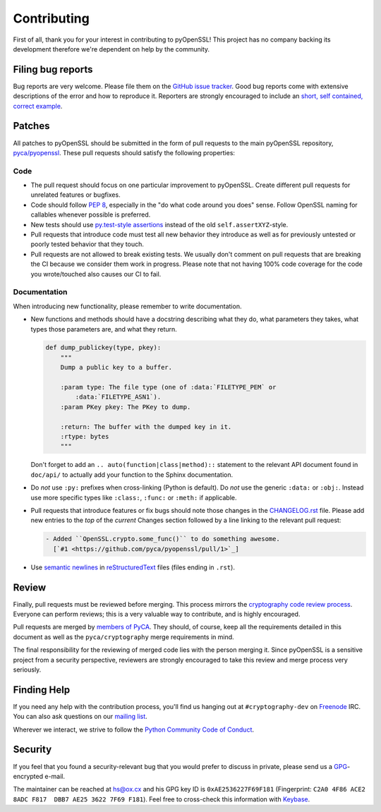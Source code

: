 Contributing
============

First of all, thank you for your interest in contributing to pyOpenSSL!
This project has no company backing its development therefore we're dependent on help by the community.


Filing bug reports
------------------

Bug reports are very welcome.
Please file them on the `GitHub issue tracker`_.
Good bug reports come with extensive descriptions of the error and how to reproduce it.
Reporters are strongly encouraged to include an `short, self contained, correct example <http://www.sscce.org/>`_.


Patches
-------

All patches to pyOpenSSL should be submitted in the form of pull requests to the main pyOpenSSL repository, `pyca/pyopenssl`_.
These pull requests should satisfy the following properties:


Code
^^^^

- The pull request should focus on one particular improvement to pyOpenSSL.
  Create different pull requests for unrelated features or bugfixes.
- Code should follow `PEP 8`_, especially in the "do what code around you does" sense.
  Follow OpenSSL naming for callables whenever possible is preferred.
- New tests should use `py.test-style assertions`_ instead of the old ``self.assertXYZ``-style.
- Pull requests that introduce code must test all new behavior they introduce as well as for previously untested or poorly tested behavior that they touch.
- Pull requests are not allowed to break existing tests.
  We usually don't comment on pull requests that are breaking the CI because we consider them work in progress.
  Please note that not having 100% code coverage for the code you wrote/touched also causes our CI to fail.


Documentation
^^^^^^^^^^^^^

When introducing new functionality, please remember to write documentation.

- New functions and methods should have a docstring describing what they do, what parameters they takes, what types those parameters are, and what they return.

  .. code-block:: python

     def dump_publickey(type, pkey):
         """
         Dump a public key to a buffer.

         :param type: The file type (one of :data:`FILETYPE_PEM` or
             :data:`FILETYPE_ASN1`).
         :param PKey pkey: The PKey to dump.

         :return: The buffer with the dumped key in it.
         :rtype: bytes
         """


  Don't forget to add an ``.. auto(function|class|method)::`` statement to the relevant API document found in ``doc/api/`` to actually add your function to the Sphinx documentation.
- Do *not* use ``:py:`` prefixes when cross-linking (Python is default).
  Do *not* use the generic ``:data:`` or ``:obj:``.
  Instead use more specific types like ``:class:``, ``:func:`` or ``:meth:`` if applicable.
- Pull requests that introduce features or fix bugs should note those changes in the CHANGELOG.rst_ file.
  Please add new entries to the *top* of the *current* Changes section followed by a line linking to the relevant pull request:

  .. code-block:: rst

     - Added ``OpenSSL.crypto.some_func()`` to do something awesome.
       [`#1 <https://github.com/pyca/pyopenssl/pull/1>`_]


- Use `semantic newlines`_ in reStructuredText_ files (files ending in ``.rst``).


Review
------

Finally, pull requests must be reviewed before merging.
This process mirrors the `cryptography code review process`_.
Everyone can perform reviews; this is a very valuable way to contribute, and is highly encouraged.

Pull requests are merged by `members of PyCA`_.
They should, of course, keep all the requirements detailed in this document as well as the ``pyca/cryptography`` merge requirements in mind.

The final responsibility for the reviewing of merged code lies with the person merging it.
Since pyOpenSSL is a sensitive project from a security perspective, reviewers are strongly encouraged to take this review and merge process very seriously.


Finding Help
------------

If you need any help with the contribution process, you'll find us hanging out at ``#cryptography-dev`` on Freenode_ IRC.
You can also ask questions on our `mailing list`_.

Wherever we interact, we strive to follow the `Python Community Code of Conduct`_.


Security
--------

If you feel that you found a security-relevant bug that you would prefer to discuss in private, please send us a GPG_-encrypted e-mail.

The maintainer can be reached at hs@ox.cx and his GPG key ID is ``0xAE2536227F69F181`` (Fingerprint: ``C2A0 4F86 ACE2 8ADC F817  DBB7 AE25 3622 7F69 F181``).
Feel free to cross-check this information with Keybase_.


.. _GitHub issue tracker: https://github.com/pyca/pyopenssl/issues
.. _GPG: http://en.wikipedia.org/wiki/GNU_Privacy_Guard
.. _Keybase: https://keybase.io/hynek
.. _pyca/pyopenssl: https://github.com/pyca/pyopenssl
.. _PEP 8: https://www.python.org/dev/peps/pep-0008/
.. _py.test-style assertions: https://pytest.org/latest/assert.html
.. _cryptography code review process: https://cryptography.io/en/latest/development/reviewing-patches/
.. _freenode: https://freenode.net
.. _mailing list: https://mail.python.org/mailman/listinfo/cryptography-dev
.. _Python Community Code of Conduct: https://www.python.org/psf/codeofconduct/
.. _members of PyCA: https://github.com/orgs/pyca/people
.. _semantic newlines: http://rhodesmill.org/brandon/2012/one-sentence-per-line/
.. _reStructuredText: http://sphinx-doc.org/rest.htm
.. _CHANGELOG.rst: https://github.com/pyca/pyopenssl/blob/master/CHANGELOG.rst
